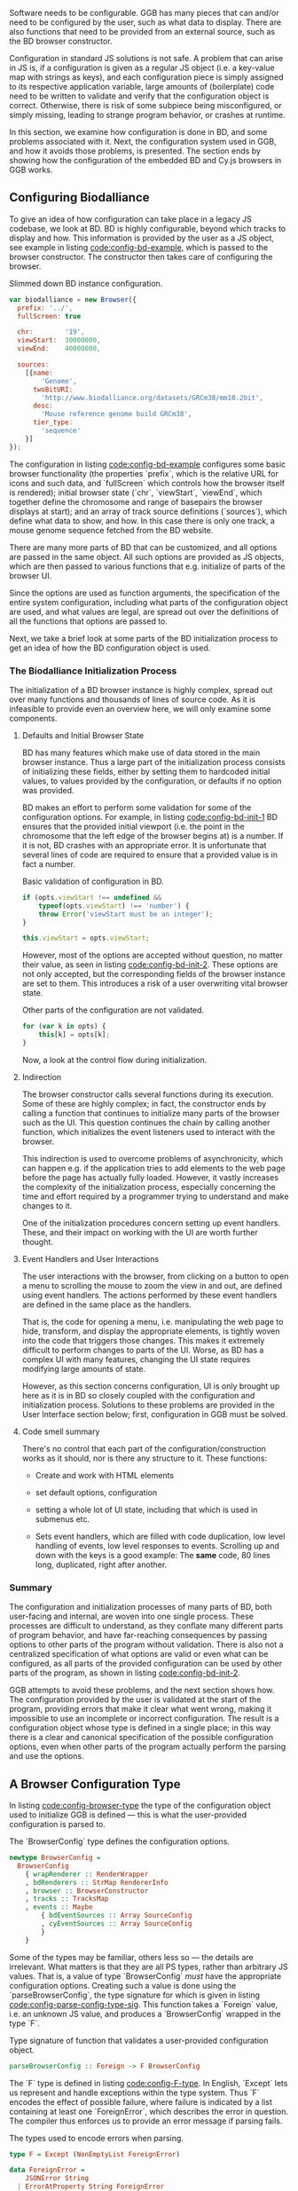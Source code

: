 # * Configuration

# Note: configuration is a big topic, so deserves a large chapter. Configuration
# with the type system leaves little necessary code for logic. You can prove that!
# (Pointed out that the type signature of parseBrowserConfig provides a lot
#  of information)

# TODO refer to code blocks via labels
# TODO Add captions to code blocks
# TODO requires a big rewrite

Software needs to be configurable. GGB has many pieces that can and/or
need to be configured by the user, such as what data to display. There
are also functions that need to be provided from an external source,
such as the BD browser constructor.

Configuration in standard JS solutions is not safe. A problem that can
arise in JS is, if a configuration is given as a regular JS object
(i.e. a key-value map with strings as keys), and each configuration
piece is simply assigned to its respective application variable, large
amounts of (boilerplate) code need to be written to validate and
verify that the configuration object is correct. Otherwise, there is
risk of some subpiece being misconfigured, or simply missing, leading
to strange program behavior, or crashes at runtime.

In this section, we examine how configuration is done in BD, and some
problems associated with it. Next, the configuration system used in
GGB, and how it avoids those problems, is presented. The section ends
by showing how the configuration of the embedded BD and Cy.js browsers
in GGB works.


** Configuring Biodalliance

To give an idea of how configuration can take place in a legacy JS
codebase, we look at BD. BD is highly configurable, beyond which
tracks to display and how. This information is provided by the user as
a JS object, see example in listing [[code:config-bd-example]], which is
passed to the browser constructor. The constructor then takes care of
configuring the browser.

# TODO this one needs to be reformatted
#+name: code:config-bd-example
#+caption: Slimmed down BD instance configuration.
#+BEGIN_SRC javascript
var biodalliance = new Browser({
  prefix: '../',
  fullScreen: true

  chr:        '19',
  viewStart:  30000000,
  viewEnd:    40000000,

  sources:
    [{name:
        'Genome',
      twoBitURI:
        'http://www.biodalliance.org/datasets/GRCm38/mm10.2bit',
      desc:
        'Mouse reference genome build GRCm38',
      tier_type:
        'sequence'
    }]
});
#+END_SRC

The configuration in listing [[code:config-bd-example]] configures some
basic browser functionality (the properties `prefix`, which is the
relative URL for icons and such data, and `fullScreen` which controls
how the browser itself is rendered); initial browser state (`chr`,
`viewStart`, `viewEnd`, which together define the chromosome and range
of basepairs the browser displays at start); and an array of track
source definitions (`sources`), which define what data to show, and
how. In this case there is only one track, a mouse genome sequence
fetched from the BD website.


There are many more parts of BD that can be customized, and all
options are passed in the same object. All such options are provided
as JS objects, which are then passed to various functions that e.g.
initialize of parts of the browser UI.


Since the options are used as function arguments, the specification
of the entire system configuration, including what parts of the
configuration object are used, and what values are legal, are spread
out over the definitions of all the functions that options are passed to.


Next, we take a brief look at some parts of the BD initialization process
to get an idea of how the BD configuration object is used.

*** The Biodalliance Initialization Process

The initialization of a BD browser instance is highly complex, spread
out over many functions and thousands of lines of source code. As it is
infeasible to provide even an overview here, we will only examine
some components.

**** Defaults and Initial Browser State

BD has many features which make use of data stored in the main browser
instance. Thus a large part of the initialization process consists of
initializing these fields, either by setting them to hardcoded initial
values, to values provided by the configuration, or defaults if no
option was provided.

BD makes an effort to perform some validation for some of the
configuration options. For example, in listing [[code:config-bd-init-1]]
BD ensures that the provided initial viewport (i.e. the point in the
chromosome that the left edge of the browser begins at) is a number.
If it is not, BD crashes with an appropriate error. It is unfortunate
that several lines of code are required to ensure that a provided
value is in fact a number.

# TODO this one needs to be reformatted
#+name: code:config-bd-init-1
#+caption: Basic validation of configuration in BD.
#+BEGIN_SRC javascript
if (opts.viewStart !== undefined &&
    typeof(opts.viewStart) !== 'number') {
    throw Error('viewStart must be an integer');
}

this.viewStart = opts.viewStart;
#+END_SRC


However, most of the options are accepted without question, no matter
their value, as seen in listing [[code:config-bd-init-2]]. These options
are not only accepted, but the corresponding fields of the browser
instance are set to them. This introduces a risk of a user overwriting
vital browser state.

#+name: code:config-bd-init-2
#+caption: Other parts of the configuration are not validated.
#+BEGIN_SRC javascript
for (var k in opts) {
    this[k] = opts[k];
}
#+END_SRC

Now, a look at the control flow during initialization.


**** Indirection

The browser constructor calls several functions during its execution.
Some of these are highly complex; in fact, the constructor ends by calling
a function that continues to initialize many parts of the browser such
as the UI. This question continues the chain by calling another function,
which initializes the event listeners used to interact with the browser.

This indirection is used to overcome problems of asynchronicity, which
can happen e.g. if the application tries to add elements to the web page
before the page has actually fully loaded. However, it vastly increases
the complexity of the initialization process, especially concerning
the time and effort required by a programmer trying to understand and
make changes to it.

One of the initialization procedures concern setting up event handlers.
These, and their impact on working with the UI are worth further thought.


**** Event Handlers and User Interactions
# WIP last sentence probably needs rewording
The user interactions with the browser, from clicking on a button to
open a menu to scrolling the mouse to zoom the view in and out, are
defined using event handlers. The actions performed by these event
handlers are defined in the same place as the handlers.

That is, the code for opening a menu, i.e. manipulating the web page
to hide, transform, and display the appropriate elements, is tightly
woven into the code that triggers those changes. This makes it
extremely difficult to perform changes to parts of the UI. Worse,
as BD has a complex UI with many features, changing the UI state
requires modifying large amounts of state.

However, as this section concerns configuration, UI is only brought up
here as it is in BD so closely coupled with the configuration and
initialization process. Solutions to these problems are provided in
the User Interface section below; first, configuration in GGB must be
solved.

**** Code smell summary
# REWRITE
There's no control that each part of the configuration/construction
works as it should, nor is there any structure to it. These functions:

- Create and work with HTML elements

- set default options, configuration

- setting a whole lot of UI state, including that which is used in submenus etc.

- Sets event handlers, which are filled with code duplication, low level handling
  of events, low level responses to events. Scrolling up and down with the keys
  is a good example: The *same* code, 80 lines long, duplicated, right after
  another.

*** Summary

The configuration and initialization processes of many parts of BD, both
user-facing and internal, are woven into one single process. These
processes are difficult to understand, as they conflate many different
parts of program behavior, and have far-reaching consequences by passing
options to other parts of the program without validation. There is also
not a centralized specification of what options are
valid or even what can be configured, as all parts of the provided
configuration can be used by other parts of the program, as shown in
listing [[code:config-bd-init-2]].

GGB attempts to avoid these problems, and the next section shows how.
The configuration provided by the user is validated at the start of the
program, providing errors that make it clear what went wrong,
making it impossible to use an incomplete or incorrect configuration. The result
is a configuration object whose type is defined in a single place; in
this way there is a clear and canonical specification of the possible
configuration options, even when other parts of the program actually
perform the parsing and use the options.

** A Browser Configuration Type

In listing [[code:config-browser-type]] the type of the configuration object
used to initialize GGB is defined --- this is what the user-provided
configuration is parsed to.

# TODO this one needs to be reformatted
#+name: code:config-browser-type
#+caption: The `BrowserConfig` type defines the configuration options.
#+BEGIN_SRC purescript :tangle yes :file Config.purs :prologue Imports/Config.purs
newtype BrowserConfig =
  BrowserConfig
    { wrapRenderer :: RenderWrapper
    , bdRenderers :: StrMap RendererInfo
    , browser :: BrowserConstructor
    , tracks :: TracksMap
    , events :: Maybe
        { bdEventSources :: Array SourceConfig
        , cyEventSources :: Array SourceConfig
        }
    }
#+END_SRC

Some of the types may be familiar, others less so --- the details are irrelevant.
What matters is that they are all PS types, rather than arbitrary JS values.
That is, a value of type `BrowserConfig` /must/ have the appropriate configuration
options. Creating such a value is done using the `parseBrowserConfig`, the
type signature for which is given in listing [[code:config-parse-config-type-sig]].
This function takes a `Foreign` value, i.e. an unknown JS value, and produces
a `BrowserConfig` wrapped in the type `F`.

#+name: code:config-parse-config-type-sig
#+caption: Type signature of function that validates a user-provided configuration object.
#+BEGIN_SRC purescript :tangle no
parseBrowserConfig :: Foreign -> F BrowserConfig
#+END_SRC

# NOTE: add link to source, ideally make parseBrowserConfig and
# BrowserConfig clickable, or add links below the script (you could
# generate them from Emacs tags). Also make sure this code passes the
# current version. Same for all others. Note that this will be your
# documentation too.

# parseBrowserConfig is a function that reads a JS object containing the necessary
# information to start the GGB, for example which tracks are included in the view,
# and functions for interfacing with BD.

# The pattern `Foreign -> F a` really says that a function named
# parseBrowserConfig is applied to Foreign type F and returns a BrowserConfig.
# This type of action is ubiquitous in the modules concerning configuration,
# because we use the library `purescript-foreign`. The type `Foreign` is part of
# Purescript and is simply anything that comes from outside Purescript, and thus
# must be parsed before any information can be extracted from them. `F` is a type
# synonym:


The `F` type is defined in listing [[code:config-F-type]]. In English,
`Except` lets us represent and handle exceptions within the type
system. Thus `F` encodes the effect of possible failure, where failure
is indicated by a list containing at least one `ForeignError`, which
describes the error in question. The compiler thus enforces us to
provide an error message if parsing fails.

#+name: code:config-F-type
#+caption: The types used to encode errors when parsing.
#+BEGIN_SRC purescript :tangle no
type F = Except (NonEmptyList ForeignError)

data ForeignError =
    JSONError String
  | ErrorAtProperty String ForeignError
  | ErrorAtIndex Int ForeignError
  | TypeMismatch String String
  | ForeignError String
#+END_SRC


From the type signature of `parseBrowserConfig`, we see that it attempts
to parse a JS value into a `BrowserConfig`, providing errors upon failure.
We also know that there the data in the resulting configuration must come
from the given value; as functions are pure, all the pieces of the completed
BrowserConfig must be extracted from the provided configuration, or there are
default values provided in the `parseBrowserConfig` function itself. There
is no risk of some other part of the program providing its own defaults
if it needs some configuration not provided by the user.

# Let's look at one of the lines from the function definition (note: if you are new to Purescript
# the syntax may look strange - ignore the details, it will slowly make sense and you
# may appreciate the terseness in time).

The whole of `parseBrowserConfig` is too large to include here, but it
is worthwhile to take a closer look at a subset of it. Listing
[[code:config-parse-config-1]] shows the beginning of the parsing
function, specifically the part that parses the provided BD browser
constructor function. If the reader has no experience with PS
or a similar language, the syntax may be difficult to understand;
however the terseness belies how much is being done for us. See below.

# TODO this one needs to be reformatted
#+name: code:config-parse-config-1
#+caption: Basic validation on the provided BD constructor.
#+BEGIN_SRC purescript :tangle no
parseBrowserConfig :: Foreign
                   -> F BrowserConfig
parseBrowserConfig f = do
  browser <- f ! "browser"
               >>= readTaggedWithError
                     "Function" "Error on 'browser':"
#+END_SRC

The first two lines specify the type of the function, as seen earlier.
The third is the beginning of the function body, where `f` is the provided
`Foreign` value (i.e. the user-provided configuration). The right hand side
of the = is the function body, while the `do` keyword is used to make it
easier to work with the `F` type.

This is because `F` (specifically `Except`, which `F` is a type
synonym for) is a monad, one of the more well-known (if possibly
infamous) abstractions used in pure FP. This report is not a monad
tutorial, however, and it is best to keep the definition of the `F`
type in mind.

On line 4 in listing [[code:config-parse-config-1]], the `<-` operator is
used to extract the result of the attempt to parse the browser constructor,
binding the result to the `browser` identifier, which can then be used
in the final `BrowserConfig`. To the right of the `<-` is the parsing
logic in question.

First, `f ! "browser"` attempts to extract the value at the "browser"
key in the provided object. If this does not exist, an error is
instead returned (the `!` operator does this), at which point
`parseBrowserConfig` returns that error. If the value at that key does
exist, we make sure it is a function. If not, another error is returned.

The rest of the parsing is done analogously, making use of these general
tools for working with potentially failing functions, and propagating errors.
However, the


** Configuring Browser Data
Tracks configurations are different for BD tracks and Cy.js graphs.
They are both provided as arrays of JSON data, but obviously have
different requirements, and are parsed and validated in different ways.

While Cy.js supports highly complex data, graphs in GGB are currently
configured simply by providing a name and a URL from which to fetch
the elements in JSON format.

Tracks using BD simply use BD configurations; they are directly
compatible with Biodalliance configurations. Thus it is difficult to
perform much validation on these track configurations, for reasons
pointed out above. One example specific to track configurations is
that numerous properties which can describe the URL from where the
track will fetch data, and what parser to use. They are logically
disjoint yet allowed by BD.

Because of this, GGB takes a hands-off approach to BD tracks, and the
only validation that takes place is that a track must have a name.

** Summary

One of the greatest problems with the configuration system in BD is that
it provides very little information as to what options do what, or even
what options are available, much less what values are legal for what
options. With an incorrect configuration, things can go wrong in parts
far from the parts of the code that manage configuration and initialization.
These ring many bells concerning the legacy code problem of not understanding
what code does, and difficulties of predicting the consequences of code.

The configuration system provided by GGB, on the other hand, collects all
options in one place, and one type. Since it is type-checked, no part of
the program can receive an invalid value. Validation is done in such a way that
errors are discovered and reported before the program can attempt to use
any of them, preventing silent failure, or failure in some part of the
program far away from the configuration system.

The next section continues on the theme of increasing program correctness
while staying compatible with BD, by introducing one way of differentiating
values of different units.
